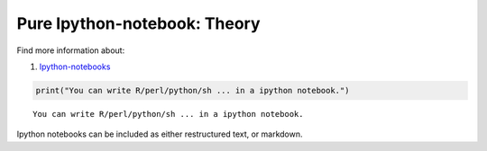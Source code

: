 Pure Ipython-notebook: Theory
=============================

Find more information about:

1. `Ipython-notebooks <https://ipython.org/notebook>`__

.. code:: ipython3

    print("You can write R/perl/python/sh ... in a ipython notebook.")


.. parsed-literal::

    You can write R/perl/python/sh ... in a ipython notebook.


Ipython notebooks can be included as either restructured text, or
markdown.
